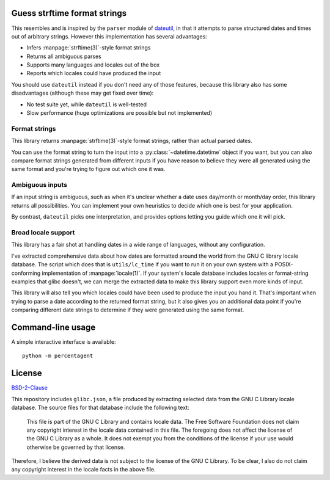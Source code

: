 Guess strftime format strings
=============================

This resembles and is inspired by the ``parser`` module of `dateutil`_,
in that it attempts to parse structured dates and times out of arbitrary
strings. However this implementation has several advantages:

.. _dateutil: https://pypi.org/project/python-dateutil/

- Infers :manpage:`strftime(3)`-style format strings
- Returns all ambiguous parses
- Supports many languages and locales out of the box
- Reports which locales could have produced the input

You should use ``dateutil`` instead if you don't need any of those
features, because this library also has some disadvantages (although
these may get fixed over time):

- No test suite yet, while ``dateutil`` is well-tested
- Slow performance (huge optimizations are possible but not implemented)

Format strings
--------------

This library returns :manpage:`strftime(3)`-style format strings, rather
than actual parsed dates.

You can use the format string to turn the input into a
:py:class:`~datetime.datetime` object if you want, but you can also
compare format strings generated from different inputs if you have
reason to believe they were all generated using the same format and
you're trying to figure out which one it was.

Ambiguous inputs
----------------

If an input string is ambiguous, such as when it's unclear whether a
date uses day/month or month/day order, this library returns all
possibilities. You can implement your own heuristics to decide which one
is best for your application.

By contrast, ``dateutil`` picks one interpretation, and provides options
letting you guide which one it will pick.

Broad locale support
--------------------

This library has a fair shot at handling dates in a wide range of
languages, without any configuration.

I've extracted comprehensive data about how dates are formatted around
the world from the GNU C library locale database. The script which does
that is ``utils/lc_time`` if you want to run it on your own system with
a POSIX-conforming implementation of :manpage:`locale(1)`. If your
system's locale database includes locales or format-string examples that
glibc doesn't, we can merge the extracted data to make this library
support even more kinds of input.

This library will also tell you which locales could have been used to
produce the input you hand it. That's important when trying to parse a
date according to the returned format string, but it also gives you an
additional data point if you're comparing different date strings to
determine if they were generated using the same format.

Command-line usage
==================

A simple interactive interface is available::

    python -m percentagent

License
=======

`BSD-2-Clause <https://spdx.org/licenses/BSD-2-Clause.html>`_

This repository includes ``glibc.json``, a file produced by extracting
selected data from the GNU C Library locale database. The source files
for that database include the following text:

  This file is part of the GNU C Library and contains locale data.
  The Free Software Foundation does not claim any copyright interest
  in the locale data contained in this file.  The foregoing does not
  affect the license of the GNU C Library as a whole.  It does not
  exempt you from the conditions of the license if your use would
  otherwise be governed by that license.

Therefore, I believe the derived data is not subject to the license of
the GNU C Library. To be clear, I also do not claim any copyright
interest in the locale facts in the above file.
